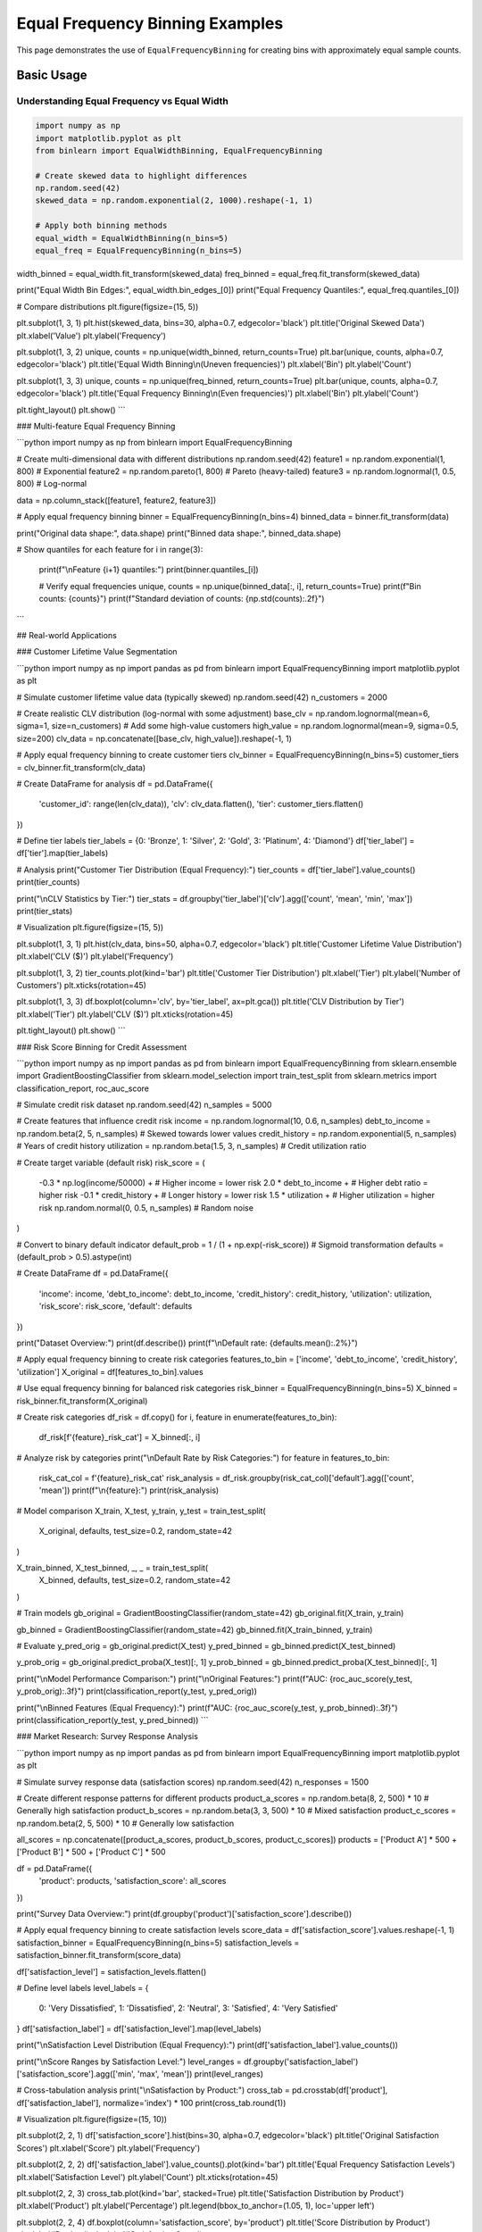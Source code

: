 ===================================
Equal Frequency Binning Examples
===================================

This page demonstrates the use of ``EqualFrequencyBinning`` for creating bins with approximately equal sample counts.

Basic Usage
===========

Understanding Equal Frequency vs Equal Width
---------------------------------------------

.. code-block:: python

    import numpy as np
    import matplotlib.pyplot as plt
    from binlearn import EqualWidthBinning, EqualFrequencyBinning

    # Create skewed data to highlight differences
    np.random.seed(42)
    skewed_data = np.random.exponential(2, 1000).reshape(-1, 1)

    # Apply both binning methods
    equal_width = EqualWidthBinning(n_bins=5)
    equal_freq = EqualFrequencyBinning(n_bins=5)

width_binned = equal_width.fit_transform(skewed_data)
freq_binned = equal_freq.fit_transform(skewed_data)

print("Equal Width Bin Edges:", equal_width.bin_edges_[0])
print("Equal Frequency Quantiles:", equal_freq.quantiles_[0])

# Compare distributions
plt.figure(figsize=(15, 5))

plt.subplot(1, 3, 1)
plt.hist(skewed_data, bins=30, alpha=0.7, edgecolor='black')
plt.title('Original Skewed Data')
plt.xlabel('Value')
plt.ylabel('Frequency')

plt.subplot(1, 3, 2)
unique, counts = np.unique(width_binned, return_counts=True)
plt.bar(unique, counts, alpha=0.7, edgecolor='black')
plt.title('Equal Width Binning\\n(Uneven frequencies)')
plt.xlabel('Bin')
plt.ylabel('Count')

plt.subplot(1, 3, 3)
unique, counts = np.unique(freq_binned, return_counts=True)
plt.bar(unique, counts, alpha=0.7, edgecolor='black')
plt.title('Equal Frequency Binning\\n(Even frequencies)')
plt.xlabel('Bin')
plt.ylabel('Count')

plt.tight_layout()
plt.show()
```

### Multi-feature Equal Frequency Binning

```python
import numpy as np
from binlearn import EqualFrequencyBinning

# Create multi-dimensional data with different distributions
np.random.seed(42)
feature1 = np.random.exponential(1, 800)      # Exponential
feature2 = np.random.pareto(1, 800)           # Pareto (heavy-tailed)
feature3 = np.random.lognormal(1, 0.5, 800)  # Log-normal

data = np.column_stack([feature1, feature2, feature3])

# Apply equal frequency binning
binner = EqualFrequencyBinning(n_bins=4)
binned_data = binner.fit_transform(data)

print("Original data shape:", data.shape)
print("Binned data shape:", binned_data.shape)

# Show quantiles for each feature
for i in range(3):
    print(f"\\nFeature {i+1} quantiles:")
    print(binner.quantiles_[i])
    
    # Verify equal frequencies
    unique, counts = np.unique(binned_data[:, i], return_counts=True)
    print(f"Bin counts: {counts}")
    print(f"Standard deviation of counts: {np.std(counts):.2f}")
```

## Real-world Applications

### Customer Lifetime Value Segmentation

```python
import numpy as np
import pandas as pd
from binlearn import EqualFrequencyBinning
import matplotlib.pyplot as plt

# Simulate customer lifetime value data (typically skewed)
np.random.seed(42)
n_customers = 2000

# Create realistic CLV distribution (log-normal with some adjustment)
base_clv = np.random.lognormal(mean=6, sigma=1, size=n_customers)
# Add some high-value customers
high_value = np.random.lognormal(mean=9, sigma=0.5, size=200)
clv_data = np.concatenate([base_clv, high_value]).reshape(-1, 1)

# Apply equal frequency binning to create customer tiers
clv_binner = EqualFrequencyBinning(n_bins=5)
customer_tiers = clv_binner.fit_transform(clv_data)

# Create DataFrame for analysis
df = pd.DataFrame({
    'customer_id': range(len(clv_data)),
    'clv': clv_data.flatten(),
    'tier': customer_tiers.flatten()
})

# Define tier labels
tier_labels = {0: 'Bronze', 1: 'Silver', 2: 'Gold', 3: 'Platinum', 4: 'Diamond'}
df['tier_label'] = df['tier'].map(tier_labels)

# Analysis
print("Customer Tier Distribution (Equal Frequency):")
tier_counts = df['tier_label'].value_counts()
print(tier_counts)

print("\\nCLV Statistics by Tier:")
tier_stats = df.groupby('tier_label')['clv'].agg(['count', 'mean', 'min', 'max'])
print(tier_stats)

# Visualization
plt.figure(figsize=(15, 5))

plt.subplot(1, 3, 1)
plt.hist(clv_data, bins=50, alpha=0.7, edgecolor='black')
plt.title('Customer Lifetime Value Distribution')
plt.xlabel('CLV ($)')
plt.ylabel('Frequency')

plt.subplot(1, 3, 2)
tier_counts.plot(kind='bar')
plt.title('Customer Tier Distribution')
plt.xlabel('Tier')
plt.ylabel('Number of Customers')
plt.xticks(rotation=45)

plt.subplot(1, 3, 3)
df.boxplot(column='clv', by='tier_label', ax=plt.gca())
plt.title('CLV Distribution by Tier')
plt.xlabel('Tier')
plt.ylabel('CLV ($)')
plt.xticks(rotation=45)

plt.tight_layout()
plt.show()
```

### Risk Score Binning for Credit Assessment

```python
import numpy as np
import pandas as pd
from binlearn import EqualFrequencyBinning
from sklearn.ensemble import GradientBoostingClassifier
from sklearn.model_selection import train_test_split
from sklearn.metrics import classification_report, roc_auc_score

# Simulate credit risk dataset
np.random.seed(42)
n_samples = 5000

# Create features that influence credit risk
income = np.random.lognormal(10, 0.6, n_samples)
debt_to_income = np.random.beta(2, 5, n_samples)  # Skewed towards lower values
credit_history = np.random.exponential(5, n_samples)  # Years of credit history
utilization = np.random.beta(1.5, 3, n_samples)  # Credit utilization ratio

# Create target variable (default risk)
risk_score = (
    -0.3 * np.log(income/50000) +  # Higher income = lower risk
    2.0 * debt_to_income +         # Higher debt ratio = higher risk
    -0.1 * credit_history +        # Longer history = lower risk
    1.5 * utilization +            # Higher utilization = higher risk
    np.random.normal(0, 0.5, n_samples)  # Random noise
)

# Convert to binary default indicator
default_prob = 1 / (1 + np.exp(-risk_score))  # Sigmoid transformation
defaults = (default_prob > 0.5).astype(int)

# Create DataFrame
df = pd.DataFrame({
    'income': income,
    'debt_to_income': debt_to_income,
    'credit_history': credit_history,
    'utilization': utilization,
    'risk_score': risk_score,
    'default': defaults
})

print("Dataset Overview:")
print(df.describe())
print(f"\\nDefault rate: {defaults.mean():.2%}")

# Apply equal frequency binning to create risk categories
features_to_bin = ['income', 'debt_to_income', 'credit_history', 'utilization']
X_original = df[features_to_bin].values

# Use equal frequency binning for balanced risk categories
risk_binner = EqualFrequencyBinning(n_bins=5)
X_binned = risk_binner.fit_transform(X_original)

# Create risk categories
df_risk = df.copy()
for i, feature in enumerate(features_to_bin):
    df_risk[f'{feature}_risk_cat'] = X_binned[:, i]

# Analyze risk by categories
print("\\nDefault Rate by Risk Categories:")
for feature in features_to_bin:
    risk_cat_col = f'{feature}_risk_cat'
    risk_analysis = df_risk.groupby(risk_cat_col)['default'].agg(['count', 'mean'])
    print(f"\\n{feature}:")
    print(risk_analysis)

# Model comparison
X_train, X_test, y_train, y_test = train_test_split(
    X_original, defaults, test_size=0.2, random_state=42
)

X_train_binned, X_test_binned, _, _ = train_test_split(
    X_binned, defaults, test_size=0.2, random_state=42
)

# Train models
gb_original = GradientBoostingClassifier(random_state=42)
gb_original.fit(X_train, y_train)

gb_binned = GradientBoostingClassifier(random_state=42)
gb_binned.fit(X_train_binned, y_train)

# Evaluate
y_pred_orig = gb_original.predict(X_test)
y_pred_binned = gb_binned.predict(X_test_binned)

y_prob_orig = gb_original.predict_proba(X_test)[:, 1]
y_prob_binned = gb_binned.predict_proba(X_test_binned)[:, 1]

print("\\nModel Performance Comparison:")
print("\\nOriginal Features:")
print(f"AUC: {roc_auc_score(y_test, y_prob_orig):.3f}")
print(classification_report(y_test, y_pred_orig))

print("\\nBinned Features (Equal Frequency):")
print(f"AUC: {roc_auc_score(y_test, y_prob_binned):.3f}")
print(classification_report(y_test, y_pred_binned))
```

### Market Research: Survey Response Analysis

```python
import numpy as np
import pandas as pd
from binlearn import EqualFrequencyBinning
import matplotlib.pyplot as plt

# Simulate survey response data (satisfaction scores)
np.random.seed(42)
n_responses = 1500

# Create different response patterns for different products
product_a_scores = np.random.beta(8, 2, 500) * 10  # Generally high satisfaction
product_b_scores = np.random.beta(3, 3, 500) * 10  # Mixed satisfaction
product_c_scores = np.random.beta(2, 5, 500) * 10  # Generally low satisfaction

all_scores = np.concatenate([product_a_scores, product_b_scores, product_c_scores])
products = ['Product A'] * 500 + ['Product B'] * 500 + ['Product C'] * 500

df = pd.DataFrame({
    'product': products,
    'satisfaction_score': all_scores
})

print("Survey Data Overview:")
print(df.groupby('product')['satisfaction_score'].describe())

# Apply equal frequency binning to create satisfaction levels
score_data = df['satisfaction_score'].values.reshape(-1, 1)
satisfaction_binner = EqualFrequencyBinning(n_bins=5)
satisfaction_levels = satisfaction_binner.fit_transform(score_data)

df['satisfaction_level'] = satisfaction_levels.flatten()

# Define level labels
level_labels = {
    0: 'Very Dissatisfied',
    1: 'Dissatisfied', 
    2: 'Neutral',
    3: 'Satisfied',
    4: 'Very Satisfied'
}
df['satisfaction_label'] = df['satisfaction_level'].map(level_labels)

print("\\nSatisfaction Level Distribution (Equal Frequency):")
print(df['satisfaction_label'].value_counts())

print("\\nScore Ranges by Satisfaction Level:")
level_ranges = df.groupby('satisfaction_label')['satisfaction_score'].agg(['min', 'max', 'mean'])
print(level_ranges)

# Cross-tabulation analysis
print("\\nSatisfaction by Product:")
cross_tab = pd.crosstab(df['product'], df['satisfaction_label'], normalize='index') * 100
print(cross_tab.round(1))

# Visualization
plt.figure(figsize=(15, 10))

plt.subplot(2, 2, 1)
df['satisfaction_score'].hist(bins=30, alpha=0.7, edgecolor='black')
plt.title('Original Satisfaction Scores')
plt.xlabel('Score')
plt.ylabel('Frequency')

plt.subplot(2, 2, 2)
df['satisfaction_label'].value_counts().plot(kind='bar')
plt.title('Equal Frequency Satisfaction Levels')
plt.xlabel('Satisfaction Level')
plt.ylabel('Count')
plt.xticks(rotation=45)

plt.subplot(2, 2, 3)
cross_tab.plot(kind='bar', stacked=True)
plt.title('Satisfaction Distribution by Product')
plt.xlabel('Product')
plt.ylabel('Percentage')
plt.legend(bbox_to_anchor=(1.05, 1), loc='upper left')

plt.subplot(2, 2, 4)
df.boxplot(column='satisfaction_score', by='product')
plt.title('Score Distribution by Product')
plt.xlabel('Product')
plt.ylabel('Satisfaction Score')

plt.tight_layout()
plt.show()
```

## Advanced Usage

### Handling Missing Values

```python
import numpy as np
import pandas as pd
from binlearn import EqualFrequencyBinning

# Create data with missing values
np.random.seed(42)
n_samples = 1000

# Generate base data
complete_data = np.random.exponential(2, n_samples)

# Introduce missing values (MCAR - Missing Completely At Random)
missing_indices = np.random.choice(n_samples, size=100, replace=False)
data_with_missing = complete_data.copy()
data_with_missing[missing_indices] = np.nan

print(f"Missing values: {np.sum(np.isnan(data_with_missing))}/{n_samples}")

# Strategy 1: Remove missing values before binning
data_clean = data_with_missing[~np.isnan(data_with_missing)].reshape(-1, 1)
binner_clean = EqualFrequencyBinning(n_bins=5)
binned_clean = binner_clean.fit_transform(data_clean)

print("\\nStrategy 1 - Remove missing values:")
print(f"Data shape after removal: {data_clean.shape}")
print("Quantiles:", binner_clean.quantiles_[0])

# Strategy 2: Impute missing values before binning
from sklearn.impute import SimpleImputer

imputer = SimpleImputer(strategy='median')
data_imputed = imputer.fit_transform(data_with_missing.reshape(-1, 1))

binner_imputed = EqualFrequencyBinning(n_bins=5)
binned_imputed = binner_imputed.fit_transform(data_imputed)

print("\\nStrategy 2 - Impute missing values:")
print(f"Imputed value (median): {imputer.statistics_[0]:.3f}")
print("Quantiles:", binner_imputed.quantiles_[0])

# Compare strategies
print("\\nComparison of strategies:")
print("Clean data quantiles:", binner_clean.quantiles_[0])
print("Imputed data quantiles:", binner_imputed.quantiles_[0])
```

### Custom Percentile Binning

```python
import numpy as np
from binlearn import EqualFrequencyBinning

# Create heavily skewed data
np.random.seed(42)
skewed_data = np.random.pareto(1, 10000).reshape(-1, 1)

# Standard equal frequency (quintiles)
standard_binner = EqualFrequencyBinning(n_bins=5)
standard_binned = standard_binner.fit_transform(skewed_data)

print("Standard Equal Frequency Binning (Quintiles):")
print("Quantiles:", standard_binner.quantiles_[0])

# Different bin counts for different analysis needs
bin_counts = [3, 4, 10]
for n_bins in bin_counts:
    binner = EqualFrequencyBinning(n_bins=n_bins)
    binned = binner.fit_transform(skewed_data)
    
    print(f"\\n{n_bins}-bin Equal Frequency:")
    print("Quantiles:", binner.quantiles_[0])
    
    # Check actual frequencies
    unique, counts = np.unique(binned, return_counts=True)
    print("Actual counts:", counts)
    print("Std dev of counts:", np.std(counts))
```

## Integration with Machine Learning Pipelines

### Scikit-learn Pipeline Integration

```python
import numpy as np
from binlearn import EqualFrequencyBinning
from sklearn.pipeline import Pipeline
from sklearn.ensemble import RandomForestClassifier
from sklearn.model_selection import cross_val_score
from sklearn.datasets import make_classification

# Create synthetic dataset
X, y = make_classification(
    n_samples=1000, 
    n_features=10, 
    n_informative=5,
    n_redundant=2,
    random_state=42
)

# Create pipeline with equal frequency binning
pipeline = Pipeline([
    ('binning', EqualFrequencyBinning(n_bins=5)),
    ('classifier', RandomForestClassifier(random_state=42))
])

# Cross-validation
cv_scores = cross_val_score(pipeline, X, y, cv=5, scoring='accuracy')

print("Pipeline Performance with Equal Frequency Binning:")
print(f"Cross-validation scores: {cv_scores}")
print(f"Mean CV score: {cv_scores.mean():.3f} (+/- {cv_scores.std() * 2:.3f})")

# Compare with original features
rf_original = RandomForestClassifier(random_state=42)
cv_scores_original = cross_val_score(rf_original, X, y, cv=5, scoring='accuracy')

print("\\nComparison with Original Features:")
print(f"Original features CV score: {cv_scores_original.mean():.3f} (+/- {cv_scores_original.std() * 2:.3f})")
print(f"Binned features CV score: {cv_scores.mean():.3f} (+/- {cv_scores.std() * 2:.3f})")
```

## Performance and Memory Considerations

### Large Dataset Processing

```python
import numpy as np
import time
from binlearn import EqualFrequencyBinning

def benchmark_equal_frequency_binning():
    """Benchmark equal frequency binning with different dataset sizes."""
    
    sizes = [1000, 10000, 100000, 1000000]
    results = []
    
    for size in sizes:
        # Create test data
        np.random.seed(42)
        data = np.random.exponential(2, size).reshape(-1, 1)
        
        # Time the binning operation
        start_time = time.time()
        binner = EqualFrequencyBinning(n_bins=10)
        binned_data = binner.fit_transform(data)
        end_time = time.time()
        
        duration = end_time - start_time
        memory_mb = data.nbytes / (1024**2)
        
        results.append({
            'size': size,
            'time': duration,
            'memory_mb': memory_mb
        })
        
        print(f"Size: {size:,} | Time: {duration:.4f}s | Memory: {memory_mb:.2f}MB")
    
    return results

print("Equal Frequency Binning Performance Benchmark:")
benchmark_results = benchmark_equal_frequency_binning()
```

## Best Practices and Tips

### When to Use Equal Frequency Binning

```python
import numpy as np
import matplotlib.pyplot as plt
from binlearn import EqualWidthBinning, EqualFrequencyBinning

# Demonstrate scenarios where equal frequency is preferred

scenarios = {
    'Normal Distribution': np.random.normal(0, 1, 1000),
    'Exponential Distribution': np.random.exponential(1, 1000),
    'Power Law Distribution': np.random.pareto(1, 1000),
    'Uniform Distribution': np.random.uniform(0, 10, 1000)
}

fig, axes = plt.subplots(4, 3, figsize=(18, 16))

for i, (name, data) in enumerate(scenarios.items()):
    data = data.reshape(-1, 1)
    
    # Original distribution
    axes[i, 0].hist(data, bins=30, alpha=0.7, edgecolor='black')
    axes[i, 0].set_title(f'{name}\\nOriginal Data')
    
    # Equal width binning
    ew_binner = EqualWidthBinning(n_bins=5)
    ew_binned = ew_binner.fit_transform(data)
    unique, counts = np.unique(ew_binned, return_counts=True)
    axes[i, 1].bar(unique, counts, alpha=0.7)
    axes[i, 1].set_title(f'Equal Width\\nStd: {np.std(counts):.1f}')
    
    # Equal frequency binning
    ef_binner = EqualFrequencyBinning(n_bins=5)
    ef_binned = ef_binner.fit_transform(data)
    unique, counts = np.unique(ef_binned, return_counts=True)
    axes[i, 2].bar(unique, counts, alpha=0.7)
    axes[i, 2].set_title(f'Equal Frequency\\nStd: {np.std(counts):.1f}')

plt.tight_layout()
plt.show()

print("Guidelines for using Equal Frequency Binning:")
print("✅ GOOD for:")
print("  - Skewed distributions (exponential, power-law)")
print("  - When you need balanced sample sizes in each bin")
print("  - Ranking and percentile-based analysis")
print("  - Reducing the impact of outliers")
print("\\n❌ AVOID when:")
print("  - You need interpretable bin boundaries")
print("  - Domain knowledge suggests specific cut-points")
print("  - Working with approximately normal distributions")
print("  - Bin boundaries have business meaning")
```

This comprehensive example documentation for Equal Frequency Binning covers:

1. **Basic Usage**: Comparison with equal width, multi-feature examples
2. **Real-world Applications**: Customer segmentation, risk assessment, survey analysis
3. **Advanced Techniques**: Missing value handling, custom percentiles
4. **ML Integration**: Pipeline usage, performance comparison
5. **Performance**: Benchmarking with large datasets
6. **Best Practices**: When to choose equal frequency over other methods

Each example includes practical scenarios where equal frequency binning provides advantages over other approaches.
